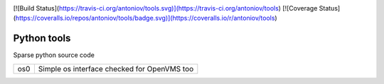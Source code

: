 |build status|_
|coverage status|_

[![Build Status](https://travis-ci.org/antoniov/tools.svg)](https://travis-ci.org/antoniov/tools)
[![Coverage Status](https://coveralls.io/repos/antoniov/tools/badge.svg)](https://coveralls.io/r/antoniov/tools)

Python tools
============

Sparse python source code

+-----+---------------------------------------------+
| os0 | Simple os interface checked for OpenVMS too |
+-----+---------------------------------------------+

.. |build status| image:: https://travis-ci.org/antoniov/tools.svg
.. _build status: https://travis-ci.org/antoniov/tools
.. |coverage status| image:: https://coveralls.io/repos/antoniov/tools/badge.svg
.. _coverage status: https://coveralls.io/r/antoniov/tools

.. image:: https://badges.gitter.im/Join%20Chat.svg
   :alt: Join the chat at https://gitter.im/antoniov/odoodevs
   :target: https://gitter.im/antoniov/odoodevs


